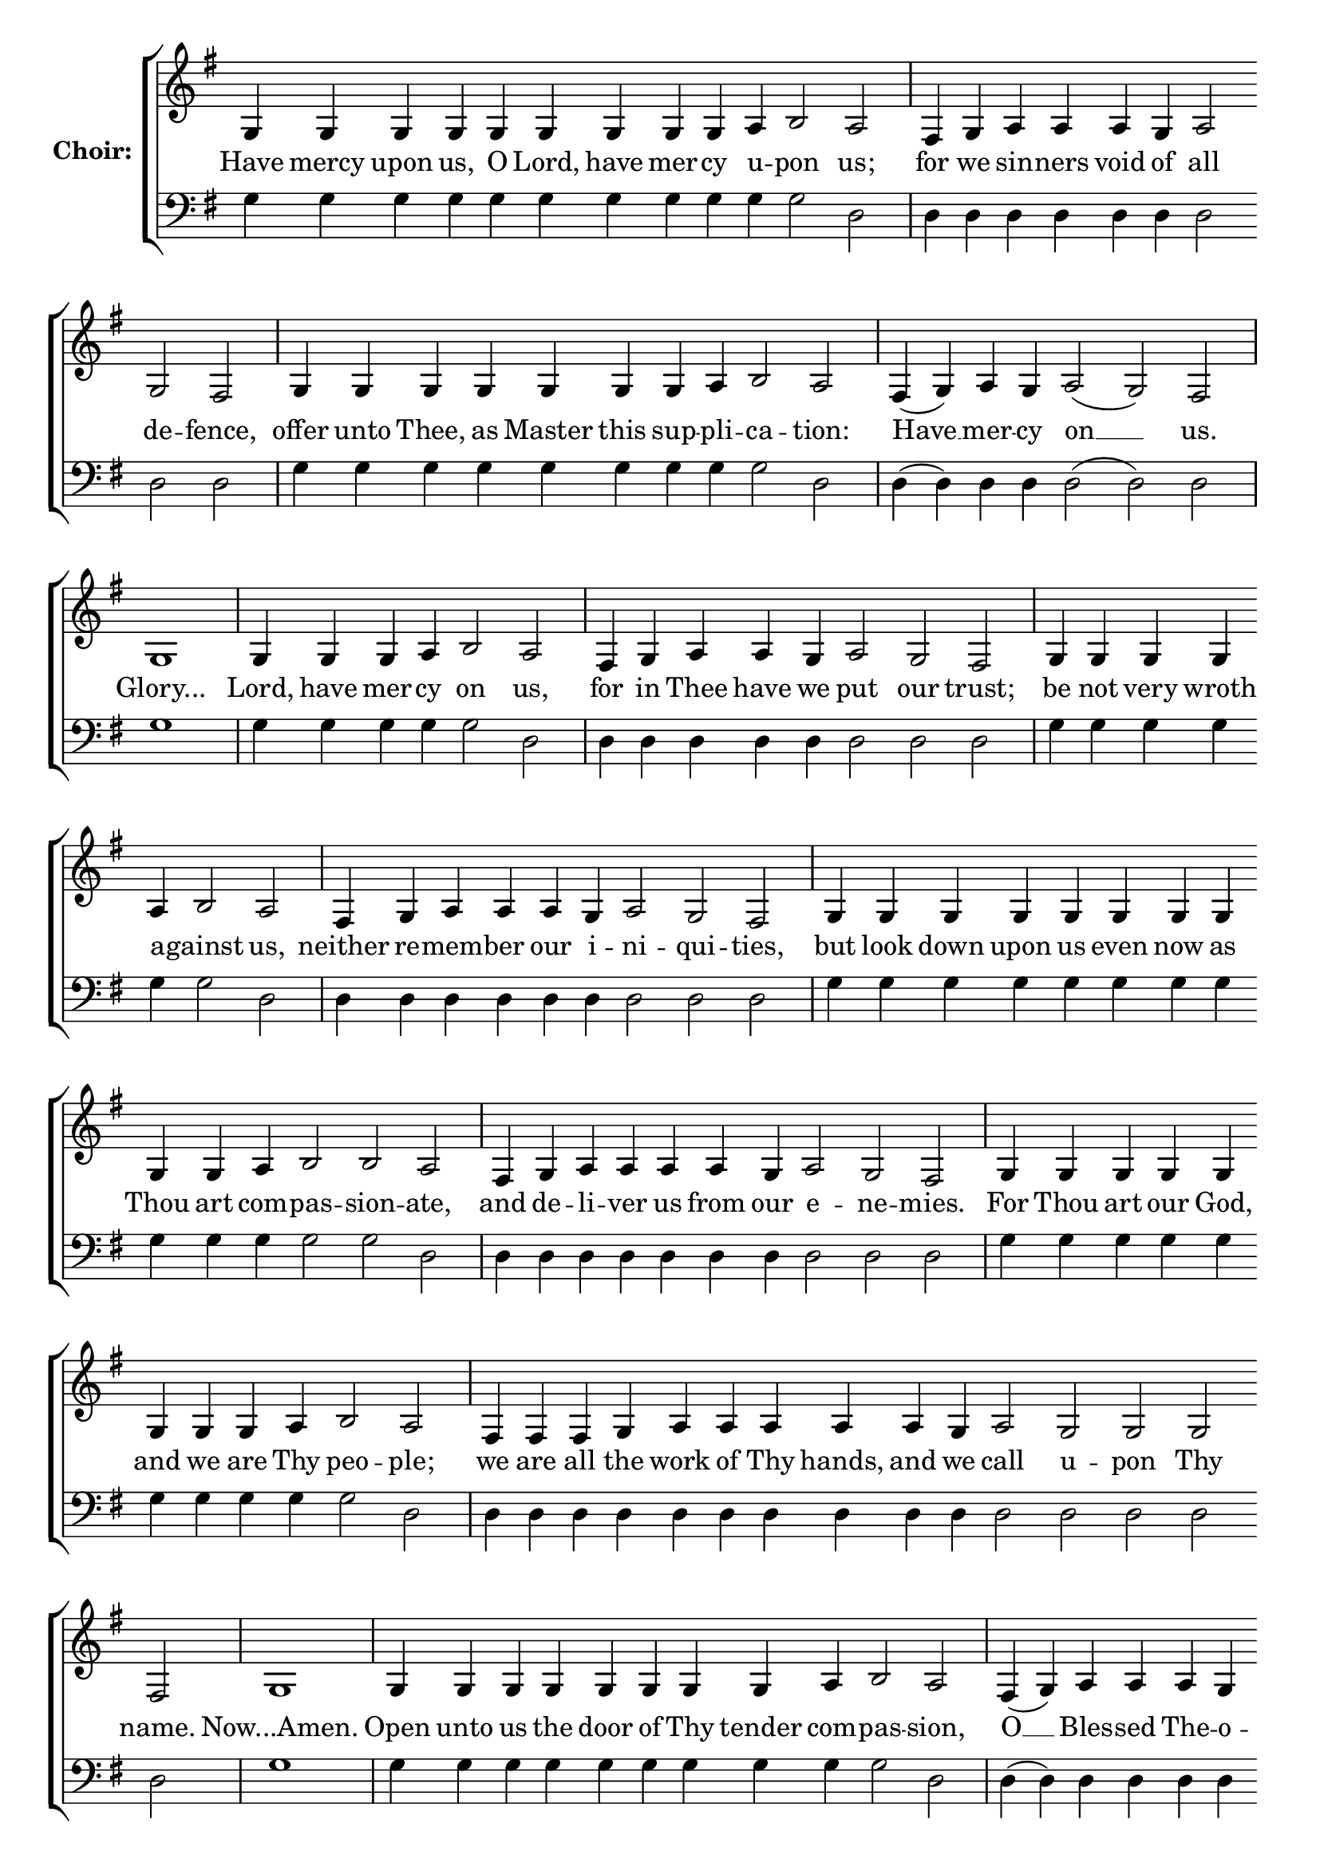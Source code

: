 \version "2.16.2"

% =======================
% Global Variables
% =======================
alignleft = \once \override LyricText #'self-alignment-X = #-1

%
% voices
%
Sop = {
	\bar "" g4 \bar "" g4 \bar "" g4 \bar "" g4 \bar "" g4 \bar "" g4 \bar "" g4 \bar "" g4 \bar "" g4 \bar "" a \bar "" b2 \bar "" a \bar "|" fis4 \bar "" g \bar "" a \bar "" a \bar "" a \bar "" g \bar "" a2 \bar "" g \bar "" fis \bar "|" g4 \bar "" g4 \bar "" g4 \bar "" g4 \bar "" g4 \bar "" g4 \bar "" g4 \bar "" a \bar "" b2 \bar "" a \bar "|" fis4 ( g ) \bar "" a \bar "" g \bar "" a2 ( g ) \bar "" fis \bar "|" g1 \bar "|" g4 \bar "" g4 \bar "" g4 \bar "" a \bar "" b2 \bar "" a \bar "|" fis4 \bar "" g \bar "" a \bar "" a \bar "" g \bar "" a2 \bar "" g \bar "" fis \bar "|" g4 \bar "" g4 \bar "" g4 \bar "" g4 \bar "" a \bar "" b2 \bar "" a \bar "|" fis4 \bar "" g \bar "" a \bar "" a \bar "" a \bar "" g \bar "" a2 \bar "" g \bar "" fis \bar "|" g4 \bar "" g4 \bar "" g4 \bar "" g4 \bar "" g4 \bar "" g4 \bar "" g4 \bar "" g4 \bar "" g4 \bar "" g4 \bar "" a \bar "" b2 \bar "" b2 \bar "" a \bar "|" fis4 \bar "" g \bar "" a \bar "" a \bar "" a \bar "" a \bar "" g \bar "" a2 \bar "" g \bar "" fis \bar "|" g4 \bar "" g4 \bar "" g4 \bar "" g4 \bar "" g4 \bar "" g4 \bar "" g4 \bar "" g4 \bar "" a \bar "" b2 \bar "" a \bar "|" fis4 \bar "" fis4 \bar "" fis4 \bar "" g \bar "" a \bar "" a \bar "" a \bar "" a \bar "" a \bar "" g \bar "" a2 \bar "" g \bar "" g \bar "" g \bar "" fis \bar "|" g1 \bar "|" g4 \bar "" g4 \bar "" g4 \bar "" g4 \bar "" g4 \bar "" g4 \bar "" g4 \bar "" g4 \bar "" a \bar "" b2 \bar "" a \bar "|" fis4 ( g ) \bar "" a \bar "" a \bar "" a \bar "" g \bar "" a2 ( g ) \bar "" fis \bar "|" g4 \bar "" g4 \bar "" g4 \bar "" g4 \bar "" g4 \bar "" a \bar "" b2 \bar "" b2 \bar "" a \bar "|" fis4 \bar "" fis4 \bar "" g \bar "" a \bar "" a \bar "" a \bar "" a \bar "" a \bar "" a \bar "" g \bar "" a2 ( g ) \bar "" fis \bar "|" g4 \bar "" g4 \bar "" g4 \bar "" g4 \bar "" a \bar "" b2 \bar "" a \bar "|" fis4 ( g a ) \bar "" g \bar "" a2 \bar "" g \bar "" fis \bar "|" 
}

Bass = {
	\bar "" g4 \bar "" g4 \bar "" g4 \bar "" g4 \bar "" g4 \bar "" g4 \bar "" g4 \bar "" g4 \bar "" g4 \bar "" g \bar "" g2 \bar "" d \bar "|" d4 \bar "" d \bar "" d \bar "" d \bar "" d \bar "" d \bar "" d2 \bar "" d \bar "" d \bar "|" g4 \bar "" g4 \bar "" g4 \bar "" g4 \bar "" g4 \bar "" g4 \bar "" g4 \bar "" g \bar "" g2 \bar "" d \bar "|" d4 ( d ) \bar "" d \bar "" d \bar "" d2 ( d ) \bar "" d \bar "|" g1 \bar "|" g4 \bar "" g4 \bar "" g4 \bar "" g \bar "" g2 \bar "" d \bar "|" d4 \bar "" d \bar "" d \bar "" d \bar "" d \bar "" d2 \bar "" d \bar "" d \bar "|" g4 \bar "" g4 \bar "" g4 \bar "" g4 \bar "" g \bar "" g2 \bar "" d \bar "|" d4 \bar "" d \bar "" d \bar "" d \bar "" d \bar "" d \bar "" d2 \bar "" d \bar "" d \bar "|" g4 \bar "" g4 \bar "" g4 \bar "" g4 \bar "" g4 \bar "" g4 \bar "" g4 \bar "" g4 \bar "" g4 \bar "" g4 \bar "" g \bar "" g2 \bar "" g2 \bar "" d \bar "|" d4 \bar "" d \bar "" d \bar "" d \bar "" d \bar "" d \bar "" d \bar "" d2 \bar "" d \bar "" d \bar "|" g4 \bar "" g4 \bar "" g4 \bar "" g4 \bar "" g4 \bar "" g4 \bar "" g4 \bar "" g4 \bar "" g \bar "" g2 \bar "" d \bar "|" d4 \bar "" d4 \bar "" d4 \bar "" d \bar "" d \bar "" d \bar "" d \bar "" d \bar "" d \bar "" d \bar "" d2 \bar "" d \bar "" d \bar "" d \bar "" d \bar "|" g1 \bar "|" g4 \bar "" g4 \bar "" g4 \bar "" g4 \bar "" g4 \bar "" g4 \bar "" g4 \bar "" g4 \bar "" g \bar "" g2 \bar "" d \bar "|" d4 ( d ) \bar "" d \bar "" d \bar "" d \bar "" d \bar "" d2 ( d ) \bar "" d \bar "|" g4 \bar "" g4 \bar "" g4 \bar "" g4 \bar "" g4 \bar "" g \bar "" g2 \bar "" g2 \bar "" d \bar "|" d4 \bar "" d4 \bar "" d \bar "" d \bar "" d \bar "" d \bar "" d \bar "" d \bar "" d \bar "" d \bar "" d2 ( d ) \bar "" d \bar "|" g4 \bar "" g4 \bar "" g4 \bar "" g4 \bar "" g \bar "" g2 \bar "" d \bar "|" d4 ( d d ) \bar "" d \bar "" d2 \bar "" d \bar "" d \bar "|" 
}


% =======================
% Lyrics
% =======================
words = \lyricmode {
	Have mercy upon us, O Lord, have mer -- cy u -- pon us; 
	for we sin -- ners void of all de -- fence, 
	offer unto Thee, as Master this sup -- pli -- ca -- tion: 
	Have __ mer -- cy on __ us. 
	Glory... 
	Lord, have mer -- cy on us, 
	for in Thee have we put our trust; 
	be not very wroth a -- gainst us, 
	neither re -- mem -- ber our i -- ni -- qui -- ties, 
	but look down upon us even now as Thou art com -- pas -- sion -- ate, 
	and de -- li -- ver us from our e -- ne -- mies. 
	For Thou art our God, and we are Thy peo -- ple; 
	we are all the work of Thy hands, and we call u -- pon Thy name. 
	Now...Amen. 
	Open unto us the door of Thy tender com -- pas -- sion, 
	O __ Bles -- sed The -- o -- to __ kos; 
	in that we have set our hope in thee 
	may we not perish but through thee be delivered from pe __ -- ril. 
	For Thou art the sal -- va -- tion 
	of __ __ the Chris -- tian race. 
}

% =======================
% Score
% =======================
\score {
  \new ChoirStaff \with {
    instrumentName = \markup \bold "Choir:"
  }
  <<
    #(set-accidental-style 'neo-modern 'Score)
    \new Staff {
      \key g \major
      \cadenzaOn
      <<{
	  \new Voice = "Sop" {
	    %\voiceOne
	    \Sop
	  }
	}>>
    }
    \new Lyrics \lyricsto "Sop" { \words }
    \new Staff {
      \key g \major
      \clef bass
      \cadenzaOn
      <<{
	  \new Voice = "Bass" {
	    %\voiceOne
	    \Bass
	  }
	}>>
    }
  >>
}

% =======================
% Layout
% =======================
\layout {
  \context {
    \Score
    \remove "Bar_number_engraver"
  }
  \context {
    \Staff
    \remove "Time_signature_engraver"
  }
}			
